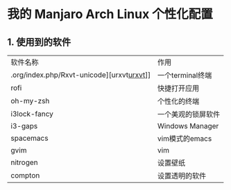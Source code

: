 * 我的 Manjaro Arch Linux 个性化配置
** 1. 使用到的软件
   | 软件名称     | 作用 |
   | .org/index.php/Rxvt-unicode][urxvt[[https://archlinux/org/index.php/Rxvt-unicode][urxvt]]]]  |一个terminal终端 |
   | rofi         |快捷打开应用 |
   | oh-my-zsh    |个性化的终端 |
   | i3lock-fancy |一个美观的锁屏软件 |
   | i3-gaps      |Windows Manager |
   | spacemacs    |vim模式的emacs |
   | gvim         |vim |
   | nitrogen     |设置壁纸 |
   | compton      |设置透明的软件 |

